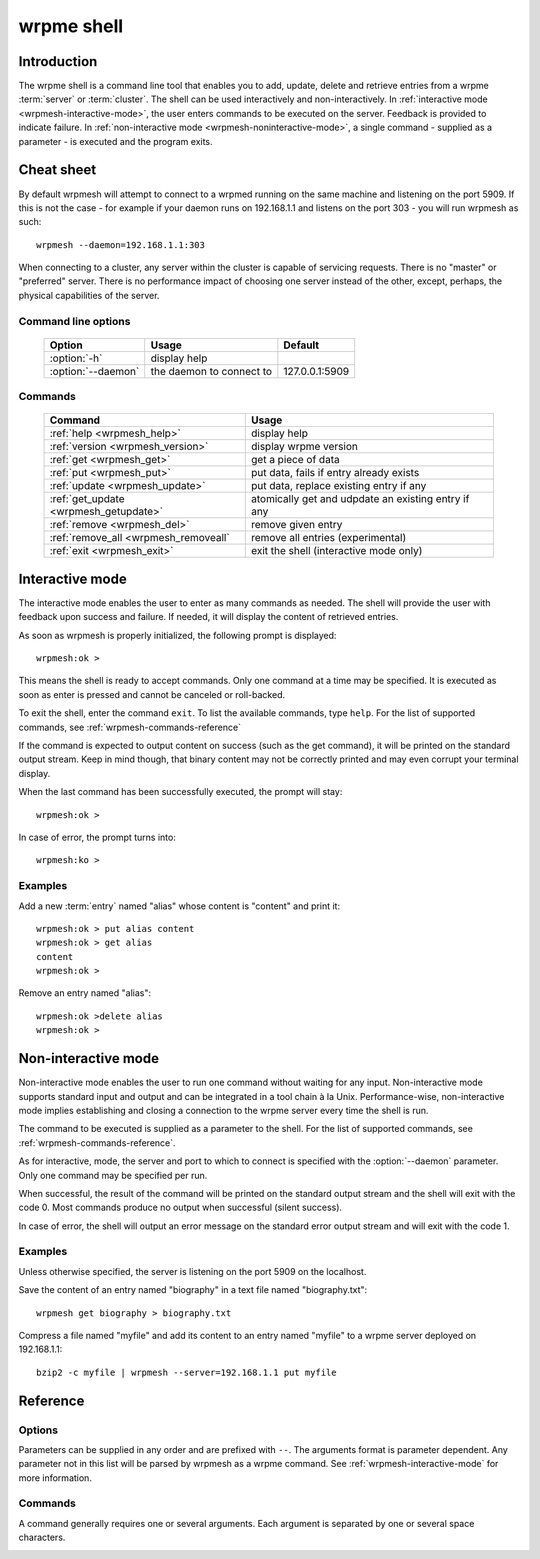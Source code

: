 ﻿wrpme shell
***********

.. program:: wrpmesh

Introduction
============

The wrpme shell is a command line tool that enables you to add, update, delete and retrieve entries from a wrpme :term:`server` or :term:`cluster`.
The shell can be used interactively and non-interactively.
In :ref:`interactive mode <wrpmesh-interactive-mode>`, the user enters commands to be executed on the server. Feedback is provided to indicate failure.
In :ref:`non-interactive mode <wrpmesh-noninteractive-mode>`, a single command - supplied as a parameter - is executed and the program exits.


Cheat sheet
===========

By default wrpmesh will attempt to connect to a wrpmed running on the same machine and listening on the port 5909. If this is not the case - for example if your daemon runs on 192.168.1.1 and listens on the port 303 - you will run wrpmesh as such::

    wrpmesh --daemon=192.168.1.1:303

When connecting to a cluster, any server within the cluster is capable of servicing requests. There is no "master" or "preferred" server. There is no performance impact of choosing one server instead of the other, except, perhaps, the physical capabilities of the server.

Command line options
---------------------

 ===================================== ============================ ==============
                Option                             Usage                Default
 ===================================== ============================ ==============
 :option:`-h`                          display help
 :option:`--daemon`                    the daemon to connect to     127.0.0.1:5909
 ===================================== ============================ ==============

Commands
--------

 ===================================== ==========================================================
                Command                                  Usage
 ===================================== ==========================================================
 :ref:`help <wrpmesh_help>`            display help
 :ref:`version <wrpmesh_version>`      display wrpme version
 :ref:`get <wrpmesh_get>`              get a piece of data
 :ref:`put <wrpmesh_put>`              put data, fails if entry already exists
 :ref:`update <wrpmesh_update>`        put data, replace existing entry if any
 :ref:`get_update <wrpmesh_getupdate>` atomically get and udpdate an existing entry if any
 :ref:`remove <wrpmesh_del>`           remove given entry
 :ref:`remove_all <wrpmesh_removeall`  remove all entries (experimental)
 :ref:`exit <wrpmesh_exit>`            exit the shell (interactive mode only)
 ===================================== ==========================================================

.. _wrpmesh-interactive-mode:

Interactive mode
================

The interactive mode enables the user to enter as many commands as needed. The shell will provide the user with feedback upon success and failure. If needed, it will display the content of retrieved entries.

As soon as wrpmesh is properly initialized, the following prompt is displayed::

    wrpmesh:ok >

This means the shell is ready to accept commands. Only one command at a time may be specified.
It is executed as soon as enter is pressed and cannot be canceled or roll-backed.

To exit the shell, enter the command ``exit``. To list the available commands, type ``help``.
For the list of supported commands, see :ref:`wrpmesh-commands-reference`

If the command is expected to output content on success (such as the get command), it will be printed on the standard output stream.
Keep in mind though, that binary content may not be correctly printed and may even corrupt your terminal display.

When the last command has been successfully executed, the prompt will stay::

    wrpmesh:ok >

In case of error, the prompt turns into::

    wrpmesh:ko >

Examples
--------

Add a new :term:`entry` named "alias" whose content is "content" and print it::

    wrpmesh:ok > put alias content
    wrpmesh:ok > get alias
    content
    wrpmesh:ok >

Remove an entry named "alias"::

    wrpmesh:ok >delete alias
    wrpmesh:ok >

.. _wrpmesh-noninteractive-mode:

Non-interactive mode
====================

Non-interactive mode enables the user to run one command without waiting for any input.
Non-interactive mode supports standard input and output and can be integrated in a tool chain à la Unix.
Performance-wise, non-interactive mode implies establishing and closing a connection to the wrpme server every time the shell is run.

The command to be executed is supplied as a parameter to the shell. For the list of supported commands, see :ref:`wrpmesh-commands-reference`.

As for interactive, mode, the server and port to which to connect is specified with the :option:`--daemon` parameter. Only one command may be specified per run.

When successful, the result of the command will be printed on the standard output stream and the shell will exit with the code 0. Most commands produce no output when successful (silent success).

In case of error, the shell will output an error message on the standard error output stream and will exit with the code 1.

Examples
--------

Unless otherwise specified, the server is listening on the port 5909 on the localhost.

Save the content of an entry named "biography" in a text file named "biography.txt"::

    wrpmesh get biography > biography.txt


Compress a file named "myfile" and add its content to an entry named "myfile" to a wrpme server deployed on 192.168.1.1: ::

    bzip2 -c myfile | wrpmesh --server=192.168.1.1 put myfile

.. _wrpmesh-parameters-reference:

Reference
=========

Options
-------

Parameters can be supplied in any order and are prefixed with ``--``. The arguments format is parameter dependent. Any parameter not in this list will be parsed by wrpmesh as a wrpme command. See :ref:`wrpmesh-interactive-mode` for more information.

.. option:: -h, --help

    Displays basic usage information.

    Example
        To display the online help, type: ::

            wrpmesh --help

.. option:: --daemon <address>:<port>

   Specifies the address and port of the daemon daemon on which the shell will connect.
   Either a DNS name, an IPv4 or an IPv6 address.

   Argument
        The address and port of a machines where a wrpme daemon is running.

   Default value
        127.0.0.0:5909, the IPv4 localhost address and the port 5909

   Example
        If the daemon listen on the localhost and on the port 3001::

            wrpmesh --daemon=localhost:3001

.. _wrpmesh-commands-reference:

Commands
--------

A command generally requires one or several arguments. Each argument is separated by one or several space characters.

.. _wrpmesh_help:
.. option:: help

    Displays basic usage information and list all available commands.

.. _wrpmesh_get:
.. option:: get <alias>

    Retrieves an existing entry from the server and print it to standard output.

    :param alias: *(string)* the :term:`alias` of the entry to be retrieved.
    :return: *(string)* the entry's content or an error message

    *Example*
        Retrives an entry whose alias is "alias" and whose content is the string "content"::

            wrpmesh:ok > get alias
            content
            wrpmesh:ok >

    .. note::
        The entry alias may not contain the space character.
        The alias may not be longer than 1024 characters.

.. _wrpmesh_put:
.. option:: put <alias> <content>

    Adds a new entry to the server. The entry must not already exist.

    :param alias: *(string)* the :term:`alias` of the entry to create
    :param content: *(string)* the content of the entry
    :return: nothing if successful, an error message otherwise

    *Example*
        Adds an entry whose alias is "myentry" and whose content is the string "MagicValue"::

            put myentry MagicValue

    .. note::
        The alias cannot contain the space character and its length must be below 1024.
        There must be one space and only one space between the alias and the content.
        There is no practical limit to the content length and all characters until the end of the input will be added to the content, including space characters.

.. _wrpmesh_update:
.. option:: update <alias> <content>

    Adds or updates an entry to the server. If the entry doesn't exist it will be created, otherwise it will be changed to the new specified value.

    :param alias: *(string)* the :term:`alias` of the entry to create or update.
    :param content: *(string)* the content of the entry.
    :return: Nothing if successful, an error message otherwise.

    *Example*
        Adds an entry whose alias is "myentry" and whose content is the string "MagicValue"::

            update myentry MagicValue

        Change the value of the entry "myentry" to the content "MagicValue2"::

            update myentry Magicvalue2

    .. note::
        The alias cannot contain the space character and its length must be below 1024.
        There must be one space and only one space between the alias and the content. There is no practical limit to the content length and all characters until the end of the input will be added to the content, including space characters.

.. _wrpmesh_getupdate:
.. option:: get_update <alias> <content>

    Atomically gets the previous value of an existing entry and replace it with the specified content. The entry must already exist.

    :param alias: *(string)* the :term:`alias` of the entry to get and update.
    :param content: *(string)* the content of the entry.
    :return: *(string)* the entry's content or an error message

    *Example*
        Adds an entry whose alias is "myentry", and whose content is the string "MagicValue"::

            put myentry MagicValue

        Update the content to "VeryMagicValue" and gets the previous content::

            get_update myentry MagicValue
            VeryMagicValue

    .. note::
        The alias cannot contain the space character and its length must be below 1024.
        There must be one space and only one space between the alias and the content. There is no practical limit to the content length and all characters until the end of the input will be added to the content, including space characters.

.. _wrpmesh_del:
.. option:: remove <alias>

    Removes an existing entry on the server. It is an error to delete a non-existing entry.

    :param alias: *(string)* the :term:`alias` of the entry to delete
    :return: Nothing if successful, an error message otherwise

    *Example*
        Removes an entry named "obsolete"::

            del obsolete

.. _wrpmesh_removeall:
.. option:: remove_all

    Removes all entries on the server. 

    :return: Nothing if successful, an error message otherwise

    .. note::
        This feature is experimental.

.. _wrpmesh_exit:
.. option:: exit

    Exits the shell.

.. _wrpmesh_version:
.. option:: version

    Displays version information.
